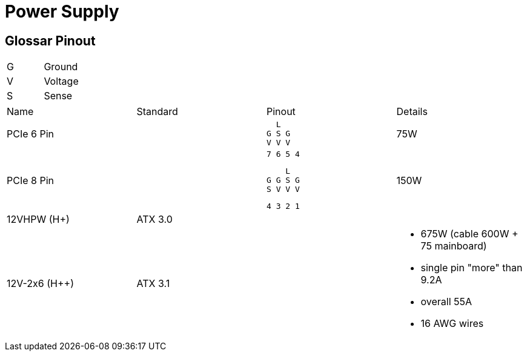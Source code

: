 = Power Supply

== Glossar Pinout

|===
|G|Ground
|V|Voltage
|S|Sense
|===

[cols="4"]
|===

|Name
|Standard
|Pinout
|Details

|PCIe 6 Pin
|
a|
```
  L
G S G
V V V
```
|75W


|PCIe 8 Pin
|
a|
```
7 6 5 4
```
```
    L
G G S G
S V V V
```
```
4 3 2 1
```
|150W

|12VHPW (H+)
|ATX 3.0
|
|

|12V-2x6 (H++)
|ATX 3.1
|
a|
* 675W (cable 600W + 75 mainboard)
* single pin "more" than 9.2A
* overall 55A
* 16 AWG wires
|===
